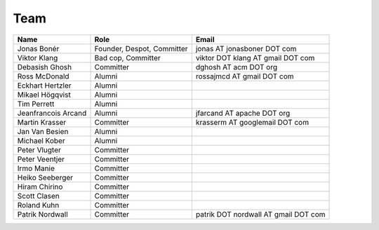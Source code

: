 .. _team:

Team
=====

===================  ==========================  ====================================
Name                 Role                        Email
===================  ==========================  ====================================
Jonas Bonér          Founder, Despot, Committer  jonas AT jonasboner DOT com
Viktor Klang         Bad cop, Committer          viktor DOT klang AT gmail DOT com  
Debasish Ghosh       Committer                   dghosh AT acm DOT org  
Ross McDonald        Alumni                      rossajmcd AT gmail DOT com  
Eckhart Hertzler     Alumni    
Mikael Högqvist      Alumni    
Tim Perrett          Alumni    
Jeanfrancois Arcand  Alumni                      jfarcand AT apache DOT org  
Martin Krasser       Committer                   krasserm AT googlemail DOT com  
Jan Van Besien       Alumni    
Michael Kober        Alumni
Peter Vlugter        Committer    
Peter Veentjer       Committer    
Irmo Manie           Committer    
Heiko Seeberger      Committer    
Hiram Chirino        Committer    
Scott Clasen         Committer    
Roland Kuhn          Committer
Patrik Nordwall      Committer                   patrik DOT nordwall AT gmail DOT com
===================  ==========================  ====================================